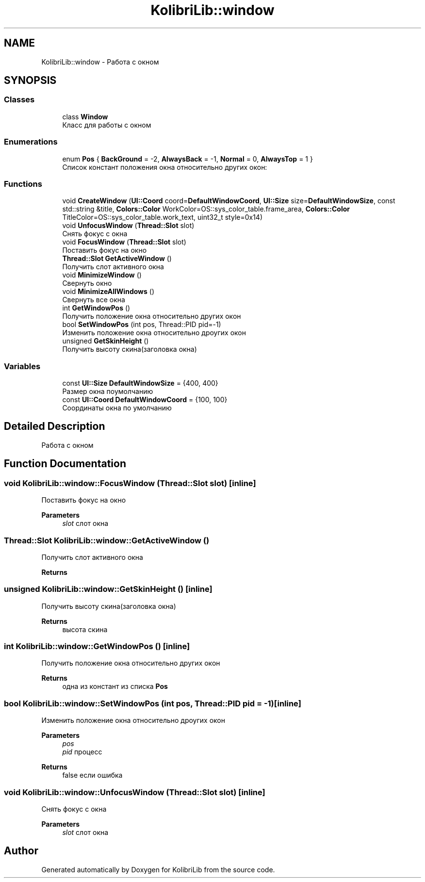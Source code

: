.TH "KolibriLib::window" 3 "KolibriLib" \" -*- nroff -*-
.ad l
.nh
.SH NAME
KolibriLib::window \- Работа с окном  

.SH SYNOPSIS
.br
.PP
.SS "Classes"

.in +1c
.ti -1c
.RI "class \fBWindow\fP"
.br
.RI "Класс для работы с окном "
.in -1c
.SS "Enumerations"

.in +1c
.ti -1c
.RI "enum \fBPos\fP { \fBBackGround\fP = -2, \fBAlwaysBack\fP = -1, \fBNormal\fP = 0, \fBAlwaysTop\fP = 1 }"
.br
.RI "Список констант положения окна относительно других окон: "
.in -1c
.SS "Functions"

.in +1c
.ti -1c
.RI "void \fBCreateWindow\fP (\fBUI::Coord\fP coord=\fBDefaultWindowCoord\fP, \fBUI::Size\fP size=\fBDefaultWindowSize\fP, const std::string &title, \fBColors::Color\fP WorkColor=OS::sys_color_table\&.frame_area, \fBColors::Color\fP TitleColor=OS::sys_color_table\&.work_text, uint32_t style=0x14)"
.br
.ti -1c
.RI "void \fBUnfocusWindow\fP (\fBThread::Slot\fP slot)"
.br
.RI "Снять фокус с окна "
.ti -1c
.RI "void \fBFocusWindow\fP (\fBThread::Slot\fP slot)"
.br
.RI "Поставить фокус на окно "
.ti -1c
.RI "\fBThread::Slot\fP \fBGetActiveWindow\fP ()"
.br
.RI "Получить слот активного окна "
.ti -1c
.RI "void \fBMinimizeWindow\fP ()"
.br
.RI "Свернуть окно "
.ti -1c
.RI "void \fBMinimizeAllWindows\fP ()"
.br
.RI "Свернуть все окна "
.ti -1c
.RI "int \fBGetWindowPos\fP ()"
.br
.RI "Получить положение окна относительно других окон "
.ti -1c
.RI "bool \fBSetWindowPos\fP (int pos, Thread::PID pid=\-1)"
.br
.RI "Изменить положение окна относительно дроугих окон "
.ti -1c
.RI "unsigned \fBGetSkinHeight\fP ()"
.br
.RI "Получить высоту скина(заголовка окна) "
.in -1c
.SS "Variables"

.in +1c
.ti -1c
.RI "const \fBUI::Size\fP \fBDefaultWindowSize\fP = {400, 400}"
.br
.RI "Размер окна поумолчанию "
.ti -1c
.RI "const \fBUI::Coord\fP \fBDefaultWindowCoord\fP = {100, 100}"
.br
.RI "Соординаты окна по умолчанию "
.in -1c
.SH "Detailed Description"
.PP 
Работа с окном 
.SH "Function Documentation"
.PP 
.SS "void KolibriLib::window::FocusWindow (\fBThread::Slot\fP slot)\fR [inline]\fP"

.PP
Поставить фокус на окно 
.PP
\fBParameters\fP
.RS 4
\fIslot\fP слот окна 
.RE
.PP

.SS "\fBThread::Slot\fP KolibriLib::window::GetActiveWindow ()"

.PP
Получить слот активного окна 
.PP
\fBReturns\fP
.RS 4

.br
 
.RE
.PP

.SS "unsigned KolibriLib::window::GetSkinHeight ()\fR [inline]\fP"

.PP
Получить высоту скина(заголовка окна) 
.PP
\fBReturns\fP
.RS 4
высота скина 
.RE
.PP

.SS "int KolibriLib::window::GetWindowPos ()\fR [inline]\fP"

.PP
Получить положение окна относительно других окон 
.PP
\fBReturns\fP
.RS 4
одна из констант из списка \fBPos\fP
.RE
.PP

.SS "bool KolibriLib::window::SetWindowPos (int pos, Thread::PID pid = \fR\-1\fP)\fR [inline]\fP"

.PP
Изменить положение окна относительно дроугих окон 
.PP
\fBParameters\fP
.RS 4
\fIpos\fP 
.br
\fIpid\fP процесс 
.RE
.PP
\fBReturns\fP
.RS 4
false если ошибка 
.RE
.PP

.SS "void KolibriLib::window::UnfocusWindow (\fBThread::Slot\fP slot)\fR [inline]\fP"

.PP
Снять фокус с окна 
.PP
\fBParameters\fP
.RS 4
\fIslot\fP слот окна 
.RE
.PP

.SH "Author"
.PP 
Generated automatically by Doxygen for KolibriLib from the source code\&.
